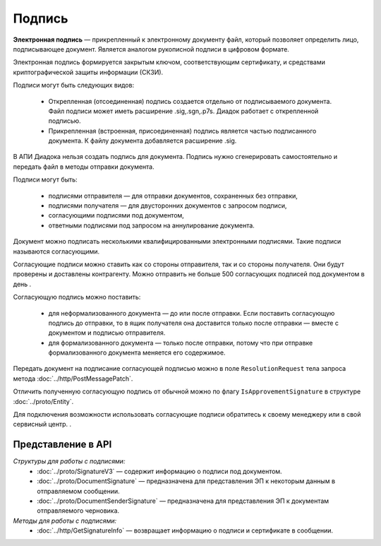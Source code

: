 Подпись
=======

**Электронная подпись** — прикрепленный к электронному документу файл, который позволяет определить лицо, подписывающее документ. Является аналогом рукописной подписи в цифровом формате.

Электронная подпись формируется закрытым ключом, соответствующим сертификату, и средствами криптографической защиты информации (СКЗИ).

Подписи могут быть следующих видов:

	- Открепленная (отсоединенная) подпись создается отдельно от подписываемого документа. Файл подписи может иметь расширение .sig,.sgn,.p7s. Диадок работает с открепленной подписью.
	- Прикрепленная (встроенная, присоединенная) подпись является частью подписанного документа. К файлу документа добавляется расширение .sig.

В АПИ Диадока нельзя создать подпись для документа. Подпись нужно сгенерировать самостоятельно и передать файл в методы отправки документа.

Подписи могут быть:

	- подписями отправителя — для отправки документов, сохраненных без отправки,
	- подписями получателя — для двусторонних документов с запросом подписи,
	- согласующими подписями под документом,
	- ответными подписями под запросом на аннулирование документа.

Документ можно подписать несколькими квалифицированными электронными подписями. Такие подписи называются согласующими.

Согласующие подписи можно ставить как со стороны отправителя, так и со стороны получателя. Они будут проверены и доставлены контрагенту. Можно отправить не больше 500 согласующих подписей под документом в день .

Согласующую подпись можно поставить:

	- для неформализованного документа — до или после отправки. Если поставить согласующую подпись до отправки, то в ящик получателя она доставится только после отправки — вместе с документом и подписью отправителя.
	- для формализованного документа — только после отправки, потому что при отправке формализованного документа меняется его содержимое.

Передать документ на подписание согласующей подписью можно в поле ``ResolutionRequest`` тела запроса метода :doc:`../http/PostMessagePatch`.

Отличить полученную согласующую подпись от обычной можно по флагу ``IsApprovementSignature`` в структуре :doc:`../proto/Entity`.

Для подключения возможности использовать согласующие подписи обратитесь к своему менеджеру или в свой сервисный центр. .

Представление в API
-------------------
*Структуры для работы с подписями:*
 - :doc:`../proto/SignatureV3` — содержит информацию о подписи под документом.
 - :doc:`../proto/DocumentSignature` —  предназначена для представления ЭП к некоторым данным в отправляемом сообщении.
 - :doc:`../proto/DocumentSenderSignature` — предназначена для представления ЭП к документам отправляемого черновика.

*Методы для работы с подписями:*
 - :doc:`../http/GetSignatureInfo` — возвращает информацию о подписи и сертификате в сообщении.

